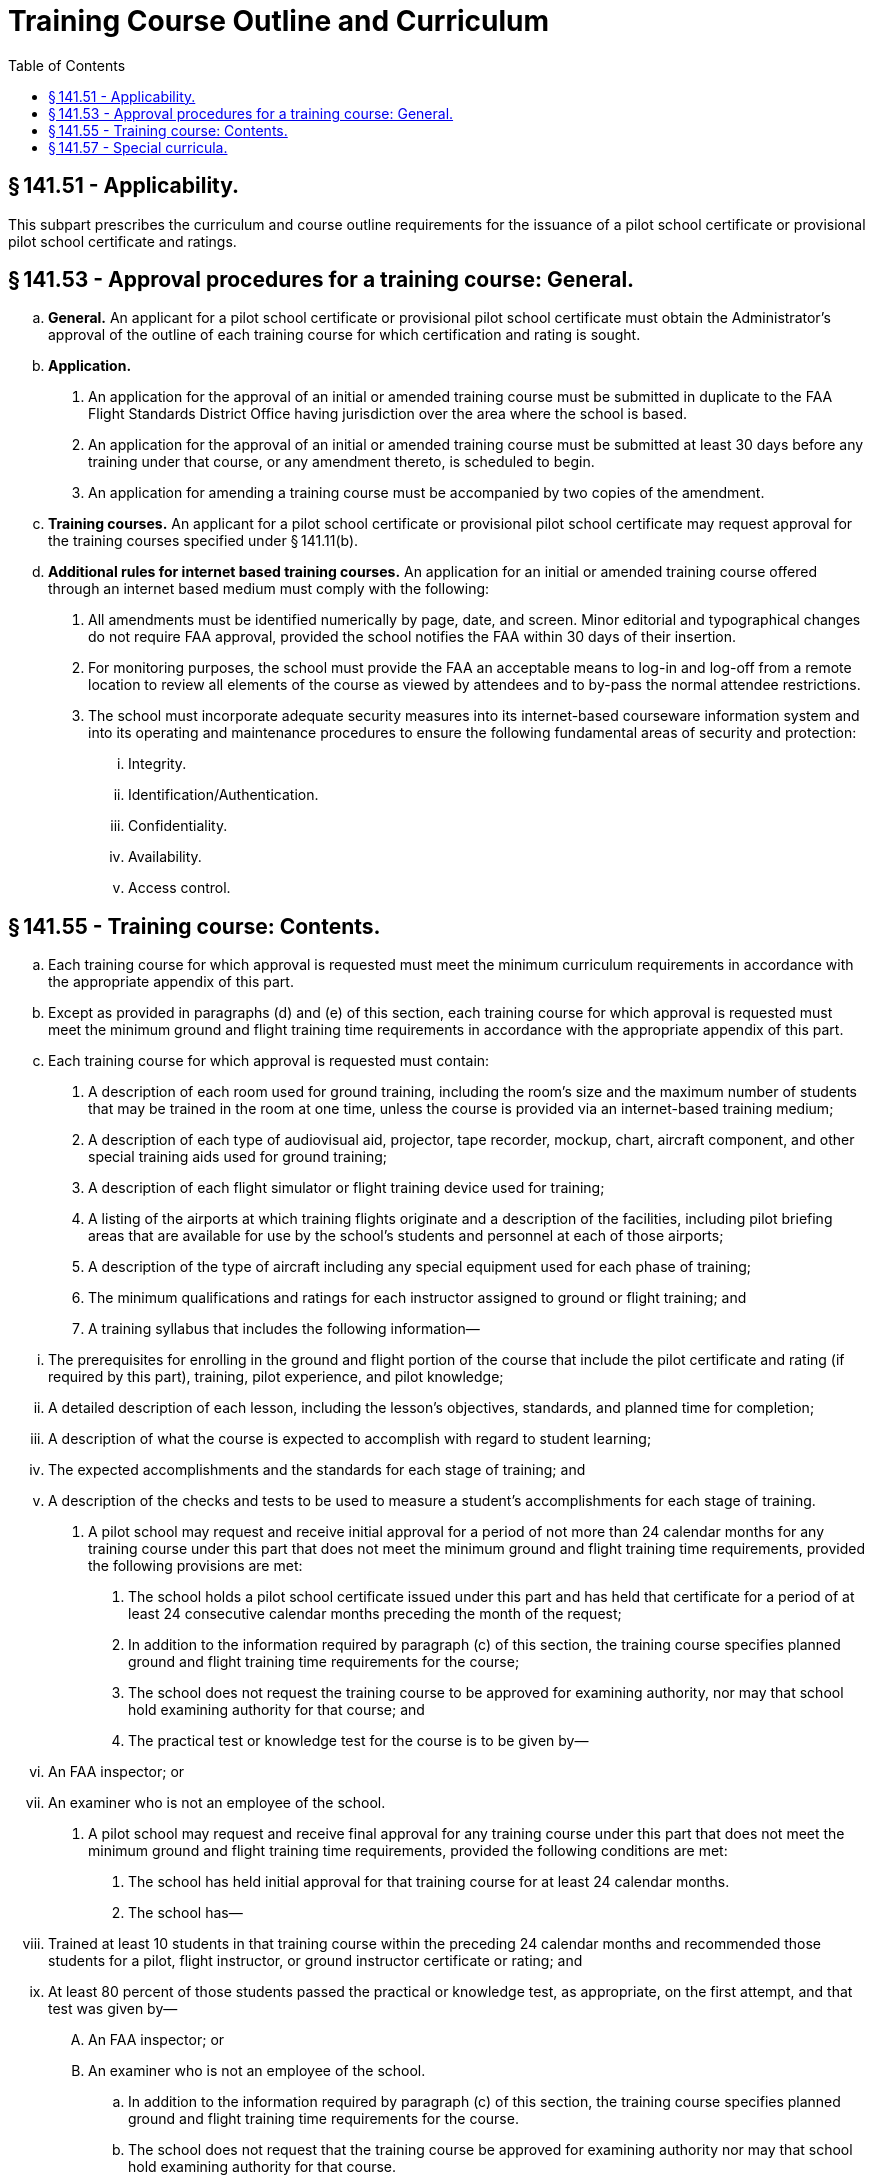 # Training Course Outline and Curriculum
:toc:

## § 141.51 - Applicability.

This subpart prescribes the curriculum and course outline requirements for the issuance of a pilot school certificate or provisional pilot school certificate and ratings.

## § 141.53 - Approval procedures for a training course: General.

[loweralpha]
. *General.* An applicant for a pilot school certificate or provisional pilot school certificate must obtain the Administrator's approval of the outline of each training course for which certification and rating is sought.
. *Application.*
[arabic]
.. An application for the approval of an initial or amended training course must be submitted in duplicate to the FAA Flight Standards District Office having jurisdiction over the area where the school is based.
.. An application for the approval of an initial or amended training course must be submitted at least 30 days before any training under that course, or any amendment thereto, is scheduled to begin.
.. An application for amending a training course must be accompanied by two copies of the amendment.
. *Training courses.* An applicant for a pilot school certificate or provisional pilot school certificate may request approval for the training courses specified under § 141.11(b).
. *Additional rules for internet based training courses.* An application for an initial or amended training course offered through an internet based medium must comply with the following:
[arabic]
.. All amendments must be identified numerically by page, date, and screen. Minor editorial and typographical changes do not require FAA approval, provided the school notifies the FAA within 30 days of their insertion.
.. For monitoring purposes, the school must provide the FAA an acceptable means to log-in and log-off from a remote location to review all elements of the course as viewed by attendees and to by-pass the normal attendee restrictions.
.. The school must incorporate adequate security measures into its internet-based courseware information system and into its operating and maintenance procedures to ensure the following fundamental areas of security and protection:
[lowerroman]
... Integrity.
... Identification/Authentication.
... Confidentiality.
... Availability.
... Access control.

## § 141.55 - Training course: Contents.

[loweralpha]
. Each training course for which approval is requested must meet the minimum curriculum requirements in accordance with the appropriate appendix of this part.
. Except as provided in paragraphs (d) and (e) of this section, each training course for which approval is requested must meet the minimum ground and flight training time requirements in accordance with the appropriate appendix of this part.
. Each training course for which approval is requested must contain:
[arabic]
.. A description of each room used for ground training, including the room's size and the maximum number of students that may be trained in the room at one time, unless the course is provided via an internet-based training medium;
.. A description of each type of audiovisual aid, projector, tape recorder, mockup, chart, aircraft component, and other special training aids used for ground training;
.. A description of each flight simulator or flight training device used for training;
.. A listing of the airports at which training flights originate and a description of the facilities, including pilot briefing areas that are available for use by the school's students and personnel at each of those airports;
.. A description of the type of aircraft including any special equipment used for each phase of training;
.. The minimum qualifications and ratings for each instructor assigned to ground or flight training; and
.. A training syllabus that includes the following information—
              
[lowerroman]
... The prerequisites for enrolling in the ground and flight portion of the course that include the pilot certificate and rating (if required by this part), training, pilot experience, and pilot knowledge;
... A detailed description of each lesson, including the lesson's objectives, standards, and planned time for completion;
... A description of what the course is expected to accomplish with regard to student learning;
... The expected accomplishments and the standards for each stage of training; and
... A description of the checks and tests to be used to measure a student's accomplishments for each stage of training.
. A pilot school may request and receive initial approval for a period of not more than 24 calendar months for any training course under this part that does not meet the minimum ground and flight training time requirements, provided the following provisions are met:
[arabic]
.. The school holds a pilot school certificate issued under this part and has held that certificate for a period of at least 24 consecutive calendar months preceding the month of the request;
.. In addition to the information required by paragraph (c) of this section, the training course specifies planned ground and flight training time requirements for the course;
.. The school does not request the training course to be approved for examining authority, nor may that school hold examining authority for that course; and
.. The practical test or knowledge test for the course is to be given by—
[lowerroman]
... An FAA inspector; or
... An examiner who is not an employee of the school.
. A pilot school may request and receive final approval for any training course under this part that does not meet the minimum ground and flight training time requirements, provided the following conditions are met:
[arabic]
.. The school has held initial approval for that training course for at least 24 calendar months.
.. The school has—
[lowerroman]
... Trained at least 10 students in that training course within the preceding 24 calendar months and recommended those students for a pilot, flight instructor, or ground instructor certificate or rating; and
... At least 80 percent of those students passed the practical or knowledge test, as appropriate, on the first attempt, and that test was given by—
[upperalpha]
.... An FAA inspector; or
.... An examiner who is not an employee of the school.
.. In addition to the information required by paragraph (c) of this section, the training course specifies planned ground and flight training time requirements for the course.
.. The school does not request that the training course be approved for examining authority nor may that school hold examining authority for that course.

## § 141.57 - Special curricula.

An applicant for a pilot school certificate or provisional pilot school certificate may apply for approval to conduct a special course of airman training for which a curriculum is not prescribed in the appendixes of this part, if the applicant shows that the training course contains features that could achieve a level of pilot proficiency equivalent to that achieved by a training course prescribed in the appendixes of this part or the requirements of part 61 of this chapter.

